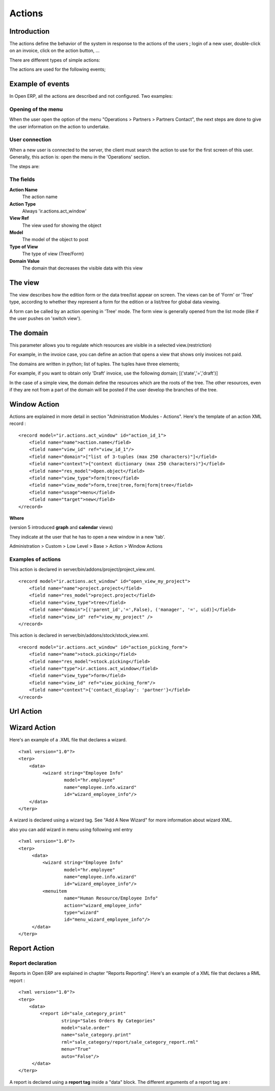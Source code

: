 
.. i18n: Actions
.. i18n: =======

Actions
=======

.. i18n: Introduction
.. i18n: ------------

Introduction
------------

.. i18n: The actions define the behavior of the system in response to the actions of the users ; login of a new user, double-click on an invoice, click on the action button, ...

The actions define the behavior of the system in response to the actions of the users ; login of a new user, double-click on an invoice, click on the action button, ...

.. i18n: There are different types of simple actions:

There are different types of simple actions:

.. i18n:     * Window: Opening of a new window
.. i18n:     * Report: The printing of a report
.. i18n:           o Custom Report: The personalized reports
.. i18n:           o RML Report: The XSL:RML reports 
.. i18n:     * Wizard: The beginning of a Wizard
.. i18n:     * Execute: The execution of a method on the server side
.. i18n:     * Group: Gather some actions in one group 

    * Window: Opening of a new window
    * Report: The printing of a report
          o Custom Report: The personalized reports
          o RML Report: The XSL:RML reports 
    * Wizard: The beginning of a Wizard
    * Execute: The execution of a method on the server side
    * Group: Gather some actions in one group 

.. i18n: The actions are used for the following events;

The actions are used for the following events;

.. i18n:     * User connection,
.. i18n:     * The user double-clicks on the menu,
.. i18n:     * The user clicks on the icon 'print' or 'action'. 

    * User connection,
    * The user double-clicks on the menu,
    * The user clicks on the icon 'print' or 'action'. 

.. i18n: Example of events
.. i18n: -----------------

Example of events
-----------------

.. i18n: In Open ERP, all the actions are described and not configured. Two examples:

In Open ERP, all the actions are described and not configured. Two examples:

.. i18n:     * Opening of a window when double-clicking in the menu
.. i18n:     * User connection 

    * Opening of a window when double-clicking in the menu
    * User connection 

.. i18n: Opening of the menu
.. i18n: +++++++++++++++++++

Opening of the menu
+++++++++++++++++++

.. i18n: When the user open the option of the menu "Operations > Partners > Partners Contact", the next steps are done to give the user information on the action to undertake.

When the user open the option of the menu "Operations > Partners > Partners Contact", the next steps are done to give the user information on the action to undertake.

.. i18n:    1. Search the action in the IR.
.. i18n:    2. Execution of the action
.. i18n:          1. If the action is the type Opening the Window; it indicates to the user that a new window must be opened for a selected object and it gives you the view (form or list) and the filed to use (only the pro-forma invoice).
.. i18n:          2. The user asks the object and receives information necessary to trace a form; the fields description and the XML view. 

   1. Search the action in the IR.
   2. Execution of the action
         1. If the action is the type Opening the Window; it indicates to the user that a new window must be opened for a selected object and it gives you the view (form or list) and the filed to use (only the pro-forma invoice).
         2. The user asks the object and receives information necessary to trace a form; the fields description and the XML view. 

.. i18n: User connection
.. i18n: +++++++++++++++

User connection
+++++++++++++++

.. i18n: When a new user is connected to the server, the client must search the action to use for the first screen of this user. Generally, this action is: open the menu in the 'Operations' section.

When a new user is connected to the server, the client must search the action to use for the first screen of this user. Generally, this action is: open the menu in the 'Operations' section.

.. i18n: The steps are:

The steps are:

.. i18n:    1. Reading of a user file to obtain ACTION_ID
.. i18n:    2. Reading of the action and execution of this one 

   1. Reading of a user file to obtain ACTION_ID
   2. Reading of the action and execution of this one 

.. i18n: The fields
.. i18n: ++++++++++

The fields
++++++++++

.. i18n: **Action Name**
.. i18n: 	The action name 
.. i18n: **Action Type**
.. i18n: 	Always 'ir.actions.act_window' 
.. i18n: **View Ref**
.. i18n:     	The view used for showing the object 
.. i18n: **Model**
.. i18n: 	The model of the object to post 
.. i18n: **Type of View**
.. i18n:     	The type of view (Tree/Form) 
.. i18n: **Domain Value**
.. i18n:     	The domain that decreases the visible data with this view 

**Action Name**
	The action name 
**Action Type**
	Always 'ir.actions.act_window' 
**View Ref**
    	The view used for showing the object 
**Model**
	The model of the object to post 
**Type of View**
    	The type of view (Tree/Form) 
**Domain Value**
    	The domain that decreases the visible data with this view 

.. i18n: The view
.. i18n: --------
.. i18n: The view describes how the edition form or the data tree/list appear on screen. The views can be of 'Form' or 'Tree' type, according to whether they represent a form for the edition or a list/tree for global data viewing.

The view
--------
The view describes how the edition form or the data tree/list appear on screen. The views can be of 'Form' or 'Tree' type, according to whether they represent a form for the edition or a list/tree for global data viewing.

.. i18n: A form can be called by an action opening in 'Tree' mode. The form view is generally opened from the list mode (like if the user pushes on 'switch view').

A form can be called by an action opening in 'Tree' mode. The form view is generally opened from the list mode (like if the user pushes on 'switch view').

.. i18n: The domain
.. i18n: ----------

The domain
----------

.. i18n: This parameter allows you to regulate which resources are visible in a selected view.(restriction)

This parameter allows you to regulate which resources are visible in a selected view.(restriction)

.. i18n: For example, in the invoice case, you can define an action that opens a view that shows only invoices not paid.

For example, in the invoice case, you can define an action that opens a view that shows only invoices not paid.

.. i18n: The domains are written in python; list of tuples. The tuples have three elements;

The domains are written in python; list of tuples. The tuples have three elements;

.. i18n:     * the field on which the test must be done
.. i18n:     * the operator used for the test (<, >, =, like)
.. i18n:     * the tested value 

    * the field on which the test must be done
    * the operator used for the test (<, >, =, like)
    * the tested value 

.. i18n: For example, if you want to obtain only 'Draft' invoice, use the following domain; [('state','=','draft')]

For example, if you want to obtain only 'Draft' invoice, use the following domain; [('state','=','draft')]

.. i18n: In the case of a simple view, the domain define the resources which are the roots of the tree. The other resources, even if they are not from a part of the domain will be posted if the user develop the branches of the tree.

In the case of a simple view, the domain define the resources which are the roots of the tree. The other resources, even if they are not from a part of the domain will be posted if the user develop the branches of the tree.

.. i18n: Window Action
.. i18n: -------------

Window Action
-------------

.. i18n: Actions are explained in more detail in section "Administration Modules - Actions". Here's the template of an action XML record :
.. i18n: ::
.. i18n: 
.. i18n: 	<record model="ir.actions.act_window" id="action_id_1">
.. i18n: 	    <field name="name">action.name</field>
.. i18n: 	    <field name="view_id" ref="view_id_1"/>
.. i18n: 	    <field name="domain">["list of 3-tuples (max 250 characters)"]</field>
.. i18n: 	    <field name="context">{"context dictionary (max 250 characters)"}</field>
.. i18n: 	    <field name="res_model">Open.object</field>
.. i18n: 	    <field name="view_type">form|tree</field>
.. i18n: 	    <field name="view_mode">form,tree|tree,form|form|tree</field>
.. i18n: 	    <field name="usage">menu</field>
.. i18n: 	    <field name="target">new</field>
.. i18n: 	</record>

Actions are explained in more detail in section "Administration Modules - Actions". Here's the template of an action XML record :
::

	<record model="ir.actions.act_window" id="action_id_1">
	    <field name="name">action.name</field>
	    <field name="view_id" ref="view_id_1"/>
	    <field name="domain">["list of 3-tuples (max 250 characters)"]</field>
	    <field name="context">{"context dictionary (max 250 characters)"}</field>
	    <field name="res_model">Open.object</field>
	    <field name="view_type">form|tree</field>
	    <field name="view_mode">form,tree|tree,form|form|tree</field>
	    <field name="usage">menu</field>
	    <field name="target">new</field>
	</record>

.. i18n: **Where**

**Where**

.. i18n:     * **id** is the identifier of the action in the table "ir.actions.act_window". It must be unique.
.. i18n:     * **name** is the name of the action (mandatory).
.. i18n:     * **view_id** is the name of the view to display when the action is activated. If this field is not defined, the view of a kind (list or form) associated to the object res_model with the highest priority field is used (if two views have the same priority, the first defined view of a kind is used).
.. i18n:     * **domain** is a list of constraints used to refine the results of a selection, and hence to get less records displayed in the view. Constraints of the list are linked together with an AND clause : a record of the table will be displayed in the view only if all the constraints are satisfied.
.. i18n:     * **context** is the context dictionary which will be visible in the view that will be opened when the action is activated. Context dictionaries are declared with the same syntax as Python dictionaries in the XML file. For more information about context dictionaries, see section " The context Dictionary".
.. i18n:     * **res_model** is the name of the object on which the action operates.
.. i18n:     * **view_type** is set to form when the action must open a new form view, and is set to tree when the action must open a new tree view.
.. i18n:     * **view_mode** is only considered if view_type is form, and ignored otherwise. The four possibilities are :
.. i18n:           - **form,tree** : the view is first displayed as a form, the list view can be displayed by clicking the "alternate view button" ;
.. i18n:           - **tree,form** : the view is first displayed as a list, the form view can be displayed by clicking the "alternate view button" ;
.. i18n:           - **form** : the view is displayed as a form and there is no way to switch to list view ;
.. i18n:           - **tree** : the view is displayed as a list and there is no way to switch to form view. 

    * **id** is the identifier of the action in the table "ir.actions.act_window". It must be unique.
    * **name** is the name of the action (mandatory).
    * **view_id** is the name of the view to display when the action is activated. If this field is not defined, the view of a kind (list or form) associated to the object res_model with the highest priority field is used (if two views have the same priority, the first defined view of a kind is used).
    * **domain** is a list of constraints used to refine the results of a selection, and hence to get less records displayed in the view. Constraints of the list are linked together with an AND clause : a record of the table will be displayed in the view only if all the constraints are satisfied.
    * **context** is the context dictionary which will be visible in the view that will be opened when the action is activated. Context dictionaries are declared with the same syntax as Python dictionaries in the XML file. For more information about context dictionaries, see section " The context Dictionary".
    * **res_model** is the name of the object on which the action operates.
    * **view_type** is set to form when the action must open a new form view, and is set to tree when the action must open a new tree view.
    * **view_mode** is only considered if view_type is form, and ignored otherwise. The four possibilities are :
          - **form,tree** : the view is first displayed as a form, the list view can be displayed by clicking the "alternate view button" ;
          - **tree,form** : the view is first displayed as a list, the form view can be displayed by clicking the "alternate view button" ;
          - **form** : the view is displayed as a form and there is no way to switch to list view ;
          - **tree** : the view is displayed as a list and there is no way to switch to form view. 

.. i18n: (version 5 introduced **graph** and **calendar** views)

(version 5 introduced **graph** and **calendar** views)

.. i18n:     * **usage** is used [+ ***TODO*** +]
.. i18n:     * **target** the view will open in new window like wizard. 

    * **usage** is used [+ ***TODO*** +]
    * **target** the view will open in new window like wizard. 

.. i18n: They indicate at the user that he has to open a new window in a new 'tab'.

They indicate at the user that he has to open a new window in a new 'tab'.

.. i18n: Administration > Custom > Low Level > Base > Action > Window Actions

Administration > Custom > Low Level > Base > Action > Window Actions

.. i18n: .. figure::  images/module_base_action_window.png
.. i18n:    :scale: 85
.. i18n:    :align: center

.. figure::  images/module_base_action_window.png
   :scale: 85
   :align: center

.. i18n: Examples of actions
.. i18n: +++++++++++++++++++

Examples of actions
+++++++++++++++++++

.. i18n: This action is declared in server/bin/addons/project/project_view.xml.
.. i18n: ::
.. i18n: 
.. i18n: 	<record model="ir.actions.act_window" id="open_view_my_project">
.. i18n: 	    <field name="name">project.project</field>
.. i18n: 	    <field name="res_model">project.project</field>
.. i18n: 	    <field name="view_type">tree</field>
.. i18n: 	    <field name="domain">[('parent_id','=',False), ('manager', '=', uid)]</field>
.. i18n: 	    <field name="view_id" ref="view_my_project" />
.. i18n: 	</record>

This action is declared in server/bin/addons/project/project_view.xml.
::

	<record model="ir.actions.act_window" id="open_view_my_project">
	    <field name="name">project.project</field>
	    <field name="res_model">project.project</field>
	    <field name="view_type">tree</field>
	    <field name="domain">[('parent_id','=',False), ('manager', '=', uid)]</field>
	    <field name="view_id" ref="view_my_project" />
	</record>

.. i18n: This action is declared in server/bin/addons/stock/stock_view.xml.
.. i18n: ::
.. i18n: 
.. i18n: 	<record model="ir.actions.act_window" id="action_picking_form">
.. i18n: 	    <field name="name">stock.picking</field>
.. i18n: 	    <field name="res_model">stock.picking</field>
.. i18n: 	    <field name="type">ir.actions.act_window</field>
.. i18n: 	    <field name="view_type">form</field>
.. i18n: 	    <field name="view_id" ref="view_picking_form"/>
.. i18n: 	    <field name="context">{'contact_display': 'partner'}</field>
.. i18n: 	</record>
.. i18n: 	

This action is declared in server/bin/addons/stock/stock_view.xml.
::

	<record model="ir.actions.act_window" id="action_picking_form">
	    <field name="name">stock.picking</field>
	    <field name="res_model">stock.picking</field>
	    <field name="type">ir.actions.act_window</field>
	    <field name="view_type">form</field>
	    <field name="view_id" ref="view_picking_form"/>
	    <field name="context">{'contact_display': 'partner'}</field>
	</record>
	

.. i18n: Url Action
.. i18n: -----------

Url Action
-----------

.. i18n: Wizard Action
.. i18n: -------------

Wizard Action
-------------

.. i18n: Here's an example of a .XML file that declares a wizard.
.. i18n: ::
.. i18n: 
.. i18n: 	<?xml version="1.0"?>
.. i18n: 	<terp>
.. i18n: 	    <data>
.. i18n: 		 <wizard string="Employee Info"
.. i18n: 		         model="hr.employee"
.. i18n: 		         name="employee.info.wizard"
.. i18n: 		         id="wizard_employee_info"/>
.. i18n: 	    </data>
.. i18n: 	</terp>

Here's an example of a .XML file that declares a wizard.
::

	<?xml version="1.0"?>
	<terp>
	    <data>
		 <wizard string="Employee Info"
		         model="hr.employee"
		         name="employee.info.wizard"
		         id="wizard_employee_info"/>
	    </data>
	</terp>

.. i18n: A wizard is declared using a wizard tag. See "Add A New Wizard" for more information about wizard XML.

A wizard is declared using a wizard tag. See "Add A New Wizard" for more information about wizard XML.

.. i18n: also you can add wizard in menu using following xml entry
.. i18n: ::
.. i18n: 
.. i18n: 	<?xml version="1.0"?>
.. i18n: 	<terp>
.. i18n: 	     <data>
.. i18n: 		 <wizard string="Employee Info"
.. i18n: 		         model="hr.employee"
.. i18n: 		         name="employee.info.wizard"
.. i18n: 		         id="wizard_employee_info"/>
.. i18n: 		 <menuitem
.. i18n: 		         name="Human Resource/Employee Info"
.. i18n: 		         action="wizard_employee_info"
.. i18n: 		         type="wizard"
.. i18n: 		         id="menu_wizard_employee_info"/>
.. i18n: 	     </data>
.. i18n: 	</terp>

also you can add wizard in menu using following xml entry
::

	<?xml version="1.0"?>
	<terp>
	     <data>
		 <wizard string="Employee Info"
		         model="hr.employee"
		         name="employee.info.wizard"
		         id="wizard_employee_info"/>
		 <menuitem
		         name="Human Resource/Employee Info"
		         action="wizard_employee_info"
		         type="wizard"
		         id="menu_wizard_employee_info"/>
	     </data>
	</terp>

.. i18n: Report Action
.. i18n: -------------

Report Action
-------------

.. i18n: Report declaration
.. i18n: ++++++++++++++++++

Report declaration
++++++++++++++++++

.. i18n: Reports in Open ERP are explained in chapter "Reports Reporting". Here's an example of a XML file that declares a RML report :
.. i18n: ::
.. i18n: 
.. i18n: 	<?xml version="1.0"?>
.. i18n: 	<terp>
.. i18n: 	    <data>
.. i18n: 		<report id="sale_category_print"
.. i18n: 		        string="Sales Orders By Categories"
.. i18n: 		        model="sale.order"
.. i18n: 		        name="sale_category.print"
.. i18n: 		        rml="sale_category/report/sale_category_report.rml"
.. i18n: 		        menu="True"
.. i18n: 		        auto="False"/>
.. i18n: 	     </data>
.. i18n: 	</terp>

Reports in Open ERP are explained in chapter "Reports Reporting". Here's an example of a XML file that declares a RML report :
::

	<?xml version="1.0"?>
	<terp>
	    <data>
		<report id="sale_category_print"
		        string="Sales Orders By Categories"
		        model="sale.order"
		        name="sale_category.print"
		        rml="sale_category/report/sale_category_report.rml"
		        menu="True"
		        auto="False"/>
	     </data>
	</terp>

.. i18n: A report is declared using a **report tag** inside a "data" block. The different arguments of a report tag are :

A report is declared using a **report tag** inside a "data" block. The different arguments of a report tag are :

.. i18n:     * **id** : an identifier which must be unique.
.. i18n:     * **string** : the text of the menu that calls the report (if any, see below).
.. i18n:     * **model** : the Open ERP object on which the report will be rendered.
.. i18n:     * **rml** : the .RML report model. Important Note : Path is relative to addons/ directory.
.. i18n:     * **menu** : whether the report will be able to be called directly via the client or not. Setting menu to False is useful in case of reports called by wizards.
.. i18n:     * **auto** : determines if the .RML file must be parsed using the default parser or not. Using a custom parser allows you to define additional functions to your report. 

    * **id** : an identifier which must be unique.
    * **string** : the text of the menu that calls the report (if any, see below).
    * **model** : the Open ERP object on which the report will be rendered.
    * **rml** : the .RML report model. Important Note : Path is relative to addons/ directory.
    * **menu** : whether the report will be able to be called directly via the client or not. Setting menu to False is useful in case of reports called by wizards.
    * **auto** : determines if the .RML file must be parsed using the default parser or not. Using a custom parser allows you to define additional functions to your report. 
